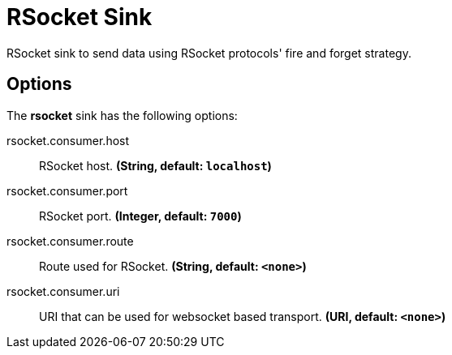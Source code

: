//tag::ref-doc[]
= RSocket Sink

RSocket sink to send data using RSocket protocols' fire and forget strategy.

== Options

The **$$rsocket$$** $$sink$$ has the following options:

//tag::configuration-properties[]
$$rsocket.consumer.host$$:: $$RSocket host.$$ *($$String$$, default: `$$localhost$$`)*
$$rsocket.consumer.port$$:: $$RSocket port.$$ *($$Integer$$, default: `$$7000$$`)*
$$rsocket.consumer.route$$:: $$Route used for RSocket.$$ *($$String$$, default: `$$<none>$$`)*
$$rsocket.consumer.uri$$:: $$URI that can be used for websocket based transport.$$ *($$URI$$, default: `$$<none>$$`)*
//end::configuration-properties[]


//end::ref-doc[]
